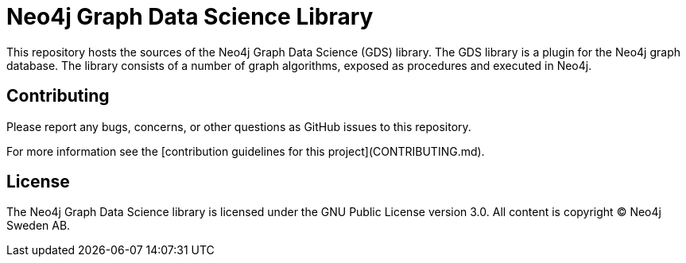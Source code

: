 = Neo4j Graph Data Science Library

This repository hosts the sources of the Neo4j Graph Data Science (GDS) library.
The GDS library is a plugin for the Neo4j graph database.
The library consists of a number of graph algorithms, exposed as procedures and executed in Neo4j.

== Contributing

Please report any bugs, concerns, or other questions as GitHub issues to this repository.

For more information see the [contribution guidelines for this project](CONTRIBUTING.md).

== License

The Neo4j Graph Data Science library is licensed under the GNU Public License version 3.0.
All content is copyright © Neo4j Sweden AB.